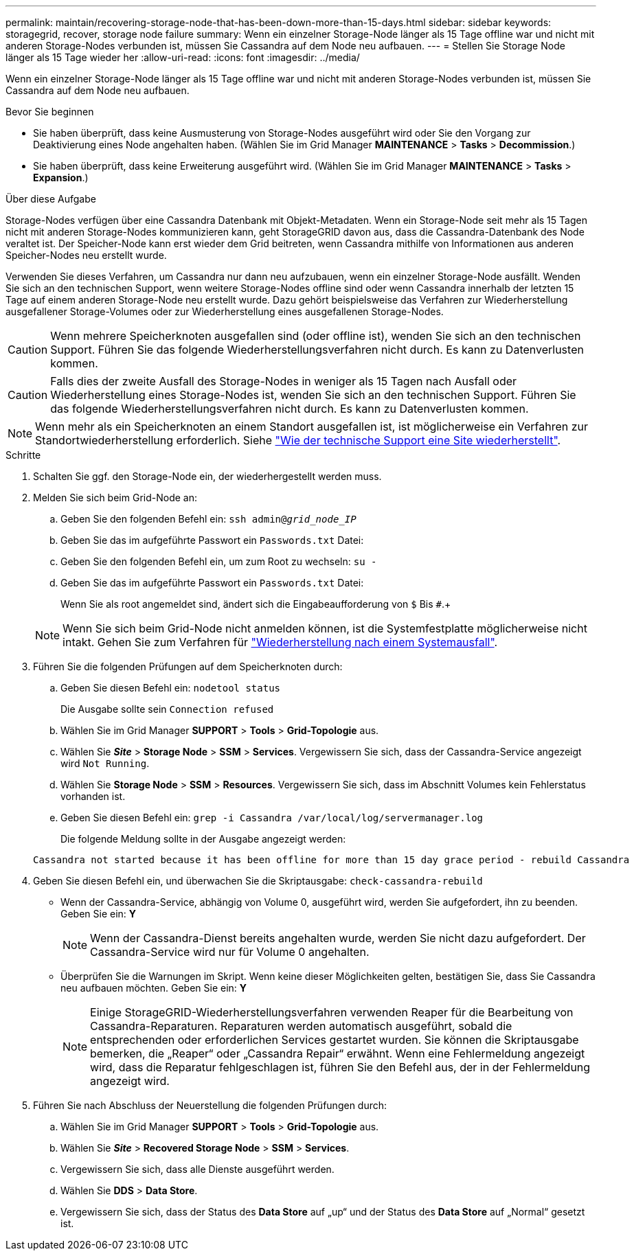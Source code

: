 ---
permalink: maintain/recovering-storage-node-that-has-been-down-more-than-15-days.html 
sidebar: sidebar 
keywords: storagegrid, recover, storage node failure 
summary: Wenn ein einzelner Storage-Node länger als 15 Tage offline war und nicht mit anderen Storage-Nodes verbunden ist, müssen Sie Cassandra auf dem Node neu aufbauen. 
---
= Stellen Sie Storage Node länger als 15 Tage wieder her
:allow-uri-read: 
:icons: font
:imagesdir: ../media/


[role="lead"]
Wenn ein einzelner Storage-Node länger als 15 Tage offline war und nicht mit anderen Storage-Nodes verbunden ist, müssen Sie Cassandra auf dem Node neu aufbauen.

.Bevor Sie beginnen
* Sie haben überprüft, dass keine Ausmusterung von Storage-Nodes ausgeführt wird oder Sie den Vorgang zur Deaktivierung eines Node angehalten haben. (Wählen Sie im Grid Manager *MAINTENANCE* > *Tasks* > *Decommission*.)
* Sie haben überprüft, dass keine Erweiterung ausgeführt wird. (Wählen Sie im Grid Manager *MAINTENANCE* > *Tasks* > *Expansion*.)


.Über diese Aufgabe
Storage-Nodes verfügen über eine Cassandra Datenbank mit Objekt-Metadaten. Wenn ein Storage-Node seit mehr als 15 Tagen nicht mit anderen Storage-Nodes kommunizieren kann, geht StorageGRID davon aus, dass die Cassandra-Datenbank des Node veraltet ist. Der Speicher-Node kann erst wieder dem Grid beitreten, wenn Cassandra mithilfe von Informationen aus anderen Speicher-Nodes neu erstellt wurde.

Verwenden Sie dieses Verfahren, um Cassandra nur dann neu aufzubauen, wenn ein einzelner Storage-Node ausfällt. Wenden Sie sich an den technischen Support, wenn weitere Storage-Nodes offline sind oder wenn Cassandra innerhalb der letzten 15 Tage auf einem anderen Storage-Node neu erstellt wurde. Dazu gehört beispielsweise das Verfahren zur Wiederherstellung ausgefallener Storage-Volumes oder zur Wiederherstellung eines ausgefallenen Storage-Nodes.


CAUTION: Wenn mehrere Speicherknoten ausgefallen sind (oder offline ist), wenden Sie sich an den technischen Support. Führen Sie das folgende Wiederherstellungsverfahren nicht durch. Es kann zu Datenverlusten kommen.


CAUTION: Falls dies der zweite Ausfall des Storage-Nodes in weniger als 15 Tagen nach Ausfall oder Wiederherstellung eines Storage-Nodes ist, wenden Sie sich an den technischen Support. Führen Sie das folgende Wiederherstellungsverfahren nicht durch. Es kann zu Datenverlusten kommen.


NOTE: Wenn mehr als ein Speicherknoten an einem Standort ausgefallen ist, ist möglicherweise ein Verfahren zur Standortwiederherstellung erforderlich. Siehe link:how-site-recovery-is-performed-by-technical-support.html["Wie der technische Support eine Site wiederherstellt"].

.Schritte
. Schalten Sie ggf. den Storage-Node ein, der wiederhergestellt werden muss.
. Melden Sie sich beim Grid-Node an:
+
.. Geben Sie den folgenden Befehl ein: `ssh admin@_grid_node_IP_`
.. Geben Sie das im aufgeführte Passwort ein `Passwords.txt` Datei:
.. Geben Sie den folgenden Befehl ein, um zum Root zu wechseln: `su -`
.. Geben Sie das im aufgeführte Passwort ein `Passwords.txt` Datei:
+
Wenn Sie als root angemeldet sind, ändert sich die Eingabeaufforderung von `$` Bis `#`.+

+

NOTE: Wenn Sie sich beim Grid-Node nicht anmelden können, ist die Systemfestplatte möglicherweise nicht intakt. Gehen Sie zum Verfahren für  link:recovering-from-system-drive-failure.html["Wiederherstellung nach einem Systemausfall"].



. Führen Sie die folgenden Prüfungen auf dem Speicherknoten durch:
+
.. Geben Sie diesen Befehl ein: `nodetool status`
+
Die Ausgabe sollte sein `Connection refused`

.. Wählen Sie im Grid Manager *SUPPORT* > *Tools* > *Grid-Topologie* aus.
.. Wählen Sie *_Site_* > *Storage Node* > *SSM* > *Services*. Vergewissern Sie sich, dass der Cassandra-Service angezeigt wird `Not Running`.
.. Wählen Sie *Storage Node* > *SSM* > *Resources*. Vergewissern Sie sich, dass im Abschnitt Volumes kein Fehlerstatus vorhanden ist.
.. Geben Sie diesen Befehl ein: `grep -i Cassandra /var/local/log/servermanager.log`
+
Die folgende Meldung sollte in der Ausgabe angezeigt werden:

+
[listing]
----
Cassandra not started because it has been offline for more than 15 day grace period - rebuild Cassandra
----


. Geben Sie diesen Befehl ein, und überwachen Sie die Skriptausgabe: `check-cassandra-rebuild`
+
** Wenn der Cassandra-Service, abhängig von Volume 0, ausgeführt wird, werden Sie aufgefordert, ihn zu beenden. Geben Sie ein: *Y*
+

NOTE: Wenn der Cassandra-Dienst bereits angehalten wurde, werden Sie nicht dazu aufgefordert. Der Cassandra-Service wird nur für Volume 0 angehalten.

** Überprüfen Sie die Warnungen im Skript. Wenn keine dieser Möglichkeiten gelten, bestätigen Sie, dass Sie Cassandra neu aufbauen möchten. Geben Sie ein: *Y*
+

NOTE: Einige StorageGRID-Wiederherstellungsverfahren verwenden Reaper für die Bearbeitung von Cassandra-Reparaturen. Reparaturen werden automatisch ausgeführt, sobald die entsprechenden oder erforderlichen Services gestartet wurden. Sie können die Skriptausgabe bemerken, die „Reaper“ oder „Cassandra Repair“ erwähnt. Wenn eine Fehlermeldung angezeigt wird, dass die Reparatur fehlgeschlagen ist, führen Sie den Befehl aus, der in der Fehlermeldung angezeigt wird.



. Führen Sie nach Abschluss der Neuerstellung die folgenden Prüfungen durch:
+
.. Wählen Sie im Grid Manager *SUPPORT* > *Tools* > *Grid-Topologie* aus.
.. Wählen Sie *_Site_* > *Recovered Storage Node* > *SSM* > *Services*.
.. Vergewissern Sie sich, dass alle Dienste ausgeführt werden.
.. Wählen Sie *DDS* > *Data Store*.
.. Vergewissern Sie sich, dass der Status des *Data Store* auf „up“ und der Status des *Data Store* auf „Normal“ gesetzt ist.




